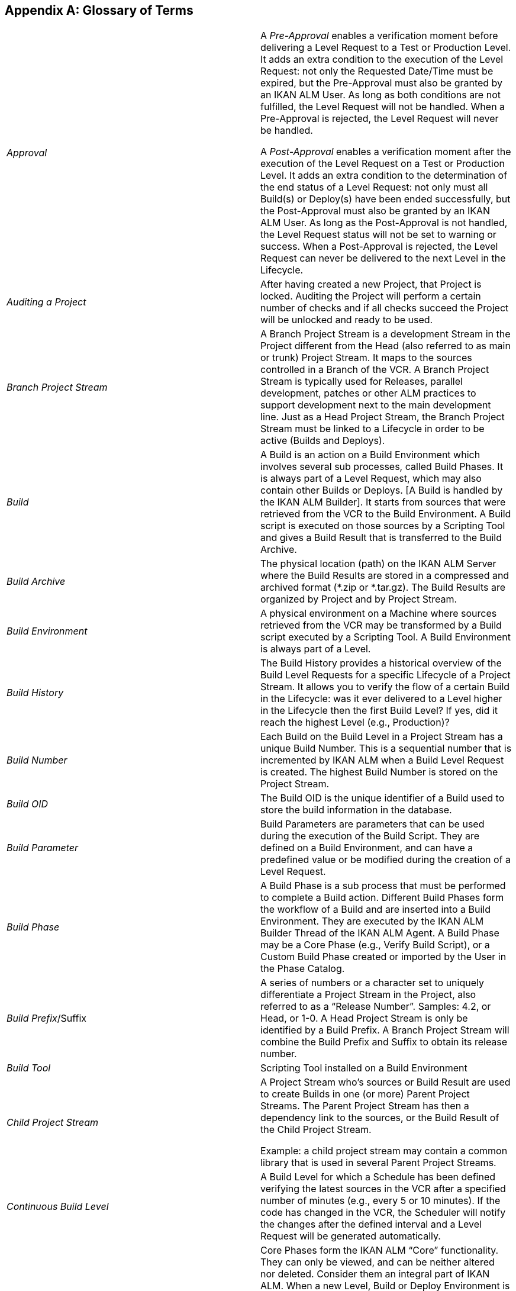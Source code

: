
:sectnums!:

[appendix]
== Glossary of Terms

[cols="1,1", frame="topbot"]
|===

|_Approval_
|A _Pre-Approval_ enables a verification moment before delivering a Level Request to a Test or Production Level.
It adds an extra condition to the execution of the Level Request: not only the Requested Date/Time must be expired, but the Pre-Approval must also be granted by an IKAN ALM User.
As long as both conditions are not fulfilled, the Level Request will not be handled.
When a Pre-Approval is rejected, the Level Request will never be handled. 

A _Post-Approval_ enables a verification moment after the execution of the Level Request on a Test or Production Level.
It adds an extra condition to the determination of the end status of a Level Request: not only must all Build(s) or Deploy(s) have been ended successfully, but the Post-Approval must also be granted by an IKAN ALM User.
As long as the Post-Approval is not handled, the Level Request status will not be set to warning or success.
When a Post-Approval is rejected, the Level Request can never be delivered to the next Level in the Lifecycle.

|_Auditing a Project_
|After having created a new Project, that Project is locked.
Auditing the Project will perform a certain number of checks and if all checks succeed the Project will be unlocked and ready to be used.

|_Branch Project Stream_
|A Branch Project Stream is a development Stream in the Project different from the Head (also referred to as main or trunk) Project Stream.
It maps to the sources controlled in a Branch of the VCR.
A Branch Project Stream is typically used for Releases, parallel development, patches or other ALM practices to support development next to the main development line.
Just as a Head Project Stream, the Branch Project Stream must be linked to a Lifecycle in order to be active (Builds and Deploys).

|_Build_
|A Build is an action on a Build Environment which involves several sub processes, called Build Phases.
It is always part of a Level Request, which may also contain other Builds or Deploys.
[A Build is handled by the IKAN ALM Builder]. It starts from sources that were retrieved from the VCR to the Build Environment.
A Build script is executed on those sources by a Scripting Tool and gives a Build Result that is transferred to the Build Archive.

|_Build Archive_
|The physical location (path) on the IKAN ALM Server where the Build Results are stored in a compressed and archived format (*.zip or *.tar.gz). The Build Results are organized by Project and by Project Stream.

|_Build Environment_
|A physical environment on a Machine where sources retrieved from the VCR may be transformed by a Build script executed by a Scripting Tool.
A Build Environment is always part of a Level.

|_Build History_
|
The Build History provides a historical overview of the Build Level Requests for a specific Lifecycle of a Project Stream.
It allows you to verify the flow of a certain Build in the Lifecycle: was it ever delivered to a Level higher in the Lifecycle then the first Build Level? If yes, did it reach the highest Level (e.g., Production)?

|_Build Number_
|Each Build on the Build Level in a Project Stream has a unique Build Number.
This is a sequential number that is incremented by IKAN ALM when a Build Level Request is created.
The highest Build Number is stored on the Project Stream.

|_Build OID_
|The Build OID is the unique identifier of a Build used to store the build information in the database.

|_Build Parameter_
|Build Parameters are parameters that can be used during the execution of the Build Script.
They are defined on a Build Environment, and can have a predefined value or be modified during the creation of a Level Request.

|_Build Phase_
|A Build Phase is a sub process that must be performed to complete a Build action.
Different Build Phases form the workflow of a Build and are inserted into a Build Environment.
They are executed by the IKAN ALM Builder Thread of the IKAN ALM Agent.
A Build Phase may be a Core Phase (e.g., Verify Build Script), or a Custom Build Phase created or imported by the User in the Phase Catalog.

|__Build Prefix__/Suffix
|A series of numbers or a character set to uniquely differentiate a Project Stream in the Project, also referred to as a "`Release Number`". Samples: 4.2, or Head, or 1-0.
A Head Project Stream is only be identified by a Build Prefix.
A Branch Project Stream will combine the Build Prefix and Suffix to obtain its release number.

|_Build Tool_
|Scripting Tool installed on a Build Environment

|_Child Project Stream_
|A Project Stream who`'s sources or Build Result are used to create Builds in one (or more) Parent Project Streams.
The Parent Project Stream has then a dependency link to the sources, or the Build Result of the Child Project Stream. 

Example: a child project stream may contain a common library that is used in several Parent Project Streams.

|_Continuous Build Level_
|A Build Level for which a Schedule has been defined verifying the latest sources in the VCR after a specified number of minutes (e.g., every 5 or 10 minutes). If the code has changed in the VCR, the Scheduler will notify the changes after the defined interval and a Level Request will be generated automatically.

|_Core Phase_
|Core Phases form the IKAN ALM "`Core`" functionality.
They can only be viewed, and can be neither altered nor deleted.
Consider them an integral part of IKAN ALM.
When a new Level, Build or Deploy Environment is created, its default workflow will be created and will completely consist of a sequence of Core Phases.
This default workflow may be changed by removing Core Phases, by changing the sequence order, or by adding Custom Phases.

|_Custom Phase_
|A Phase added by the User is also called a "`Custom`" Phase.
It may be created from scratch in Global Administration based on one or more working scripts and resources, or it may be imported, using the "`Import Phase`" functionality.
Once defined in Global Administration, a Custom Phase may be inserted into (and consequently change) the default work flow of a Level, Build or Deploy Environment.
All Custom Phases are stored in the Phase Catalog on the IKAN ALM Server, and are transported automatically to the IKAN ALM Server (Level Phase) or IKAN ALM Agent (Build or Deploy Phase) when they are to be executed.

|_Deliver [Level Request]_
|A manually (via the Command Line or web interface) created Level Request to deliver sources or a Build Result to the next higher Test or Production Level in the Lifecycle of a Project Stream.
The Level Request may contain Build(s) and/or Deploy(s).

|_Dependency_ 
|Dependencies are defined on Project Streams.
This functionality makes it possible to reuse common libraries or sources from Child Projects Streams The project that reuses the common library is called a Parent Project Stream.
Projects can be reused in two ways: as sources retrieved from the Versioning System or as a Build result retrieved from the Build Archive.

|_Deploy_
|
A Deploy is an action on a Deploy Environment which involves several sub processes, called Deploy Phases.
It is always part of a Level Request, which may also contain (an)other Build(s) or Deploy(s). [A Deploy is handled by the IKAN ALM Deployer]. It starts from a Build Result which is retrieved from the Build Archive.
A Deploy script is executed on this Build Result by a Scripting Tool.

|_Deploy Parameter_
|Deploy Parameters are parameters that can be used during the execution of the Deploy Script They are defined on a Deploy Environment, and can have a fixed value or be modified during the creation of a Level Request.

|_Deploy Phase_
|A Deploy Phase is a sub process that must be performed to complete a Deploy action.
Different Deploy Phases form the workflow of a Deploy and are inserted into a Deploy Environment.
They are executed by the IKAN ALM Deployer Thread of the IKAN ALM Agent.
A Deploy Phase may be a Core Phase (e.g., Transport Build Result) or a Custom Deploy Phase created or imported by the User in the Phase Catalog.

|_Deploy Tool_
|A scripting Tool installed on a Deploy Environment

|_Deploy Environment_
|A physical environment on a Machine where a Build result retrieved from the Build Archive on the IKAN ALM Server may be deployed by a Deploy script executed by a Scripting Tool.
A Deploy Environment is always part of a Level.

|_Desktop_
|The Desktop lists current information about selected Project Streams and Levels.
Users can personalize their Desktop adding the items they are interested in.
Furthermore the personal Desktop provides shortcuts for creating Level Requests.

|_Environment Parameter_
|Environment Parameters are parameters that can be used during the _Execute
Script_ Phase which runs a Build/Deploy Script.
They may also be used during the execution of a Custom Phase.

|_Environment Phase Parameter_
|Phases may have their own Phase Parameters.
Once a Phase is linked to an Environment, specific values can be specified for these Phase Parameters, which are then referred to as Environment Phase Parameters. 

|_Forced Build [Level Request]_
|If a Continuous Build Process has been defined for the Build Level by means of a Schedule and this Schedule is bypassed by generating a Build [Level Request] manually via the web interface or Command Line, this action is called a "`Forced Build [Level Request]`". The Level Request must at least contain one Build and may contain one or several Deploys.

|_Head Project Stream_
|A Stream in the Project mapped to the main development line (referred to as main, head or trunk) of the VCR.
A Head Project Stream is typically used for the ongoing development of the next Release.
Just as a Branch Stream, the Head Stream must be linked to a Lifecycle in order to be active (Builds and Deploys).

|_IKAN ALM Agent_
|A process (daemon) running on a Machine with sub processes to handle Build or Deploys.
An Agent running on the same Machine as the IKAN ALM Server is also referred to as "`local`", whereas running on a different Machine it is indicated as "`remote`". During a Build or Deploy the IKAN ALM Agent interacts remotely with the IKAN ALM Monitor, and locally with a Transporter and with a Scripting Tool that must be correctly configured on the Machine.

|_IKAN ALM Server_
|The Machine hosting the IKAN ALM web application and the IKAN ALM Monitor and Scheduler processes.

|_IKAN ALM Monitor_
|A process (daemon) running on the IKAN ALM Server to handle Level Requests.
During the proceeding of a Level Requests it interacts with a VCR client installed on the IKAN ALM Server and with a local or remote IKAN ALM Agent.

|_IKAN ALM Scheduler_
|A process (daemon) running on the IKAN ALM Server.
In case a Schedule (= a predefined interval, e.g., each 5 or 10 minutes, each night or each week,
 .) is linked to a Build Level, the IKAN ALM Scheduler will verify, in the Version Control Repository, whether changes have been made to the sources in the VCR each time the Schedule interval expires.
This enables Continuous Integration or Nightly Builds.

|_IKAN ALM Builder_
|A sub process (daemon) of the IKAN ALM Agent that will handle the Builds of a Level Request in the Build Environment on an Agent Machine.

|_IKAN ALM Deployer_
|A sub process (daemon) of the IKAN ALM Agent that will handle the Deploys of a Level Request in the Deploy Environment on an Agent Machine.

|_Issue Tracking_
|A system external to IKAN ALM, where Issues (defects, enhancements, tasks, 
 .) may be defined for a Project.
Samples are Atlassian JIRA, HP Quality Center, Collabnet TeamForge, Bugzilla or Trac.
IKAN ALM can plug in to such a System and keep up with the Issues that were handled for a Level Request. 

The integration with JIRA, HP Quality Center and TeamForge is more advanced: Issues are automatically synchronized through the Lifecycle, and it is possible to keep a link with the Level Requests in the JIRA Issue, HP Quality Center Defect or TeamForge Artifact.

|_Level_
|A Level is a stage in the Lifecycle, a conceptual step in the process of promoting sources and build results from development to production.
A Level is linked in a specific order to a Lifecycle.
A Level must contain at least one (physical) Build and/or Deploy Environment in order to be active.
It may have more than one Build and/or Deploy Environments to support parallel Builds or Deploys on multiple Machines.

|_Level Phase_
|A Level Phase is a sub process that must be performed to complete a Level Request.
The execution of a Level Request is split up in Level Phases which will be executed sequentially.
Different Level Phases form the workflow of a Level Request and are inserted into a Level.
They are executed by the IKAN ALM Monitor Thread of the IKAN ALM Server.
A Level Phase may be a Core Phase (e.g., Retrieve Code) or a Custom Level Phase created or imported by the User in the Phase Catalog.

|_Level Request_
|A Level Request is an action on a Level which involves several sub processes, called Level Phases.
In most cases, a Level Request will contain at least one Build or Deploy action, which will be executed on local or remote Machines.
A Level Request may be created manually by the user via the Web interface or the Command Line interface, or automatically by the Scheduler Thread of the IKAN ALM Server.
A Level Request is handled by the Monitor Thread of the IKAN ALM Server.

|_Lifecycle_
a|A Lifecycle is a sequence of Levels that is linked to a Project Stream.
It enables to set up the step-by-step process to promote sources and build results from development, to test, QA, ... to end up into production.
One Project may have different Lifecycles, e.g., for development on the next release, for maintenance or urgency fixes on the release currently in production, for parallel development, ... A Lifecycle may be reused in more than one Project Stream.

|_Machine_
|A representation of a concrete Server.
Builds and Deploys may be done on a Machine, when it is linked to a Build respectively Deploy Environment.
Other conditions are that the IKAN ALM Agent is installed and running on the Machine, and that a Scripting Tool is installed on the Machine.
The IKAN ALM Server is a special Machine, containing the web application and the running IKAN ALM Monitor and Scheduler Threads.

|_Machine Parameter_
|Machine Parameters are defined for a Machine instead of for a specific Environment.
Parameters defined for a specific Machine, will automatically be available for all Environments using that Machine.
This avoids having to (re)define Build and/or Deploy Parameters for each Environment linked to that Machine. 

If an Environment Parameter and a Machine Parameter have the same name, the Environment Parameter takes precedence.

|_Master Project Stream_
|The Master Project Stream is a Project Stream to which a Dependency (a Child Project Stream) is added.
Builds in the Master Project Stream may use the sources or Build Result (e.g., a common library) from the Child Project Stream.

|_Notification_
|A message to a User defined in IKAN ALM via mail or netsend.
Notifications may be sent when a Level Request fails or succeeds, when an Approval must be granted for a Level Request, when an Approval for a Level is rejected, when a Level Request is delivered to or from a certain Level, when the IKAN ALM Administrator wants to notify certain Users.

|_OID (Level Request OID / Build OID / Deploy OID /Level Approval OID)_
|Object Identifier.
Unique number to identify a Level Request/ Build / Deploy / Level Approval from other Level Requests/ Builds / Deploys / Level Approvals 

|_Package_
|A Package allows moving one or more individual files selected manually from a VCR Stream (Head or Branch) through the IKAN ALM Lifecycle.
One or multiple Packages may be created in each Project Stream of a Package-based Project.
This is different from the original way of working in the Project Streams of Release-based projects, where a configurable automated process defines which file revisions are retrieved from the head (trunk) or branch of the versioning system and moved in the Lifecycle.

|_Phase Catalog_
|The physical location (path) on the IKAN ALM Server where the Custom Phases (created from scratch or imported) are stored in an archived format (Phase.name-Phase.version.jar, e.g., com.ikanalm.echoproperties-1.0.0.jar). When an IKAN ALM Server or Agent needs to install a missing Custom Phase, it will be retrieved from that location.
That will be done using the Transporter linked to the Server or Agent Machine.

a|_Project_
|An IKAN ALM Project maps to a project or subproject in a versioning system (VCR) which bundles related sources.
An IKAN ALM Project is a shell for one or more Project Streams in which the real actions (Level Requests, Builds, Deploys) are done.
It is possible to set up dependencies between different Projects, also through the Project Streams.

There are 2 types of Projects:

* Release-based Projects: IKAN ALM will work with the existing structure in the VCR system, so that the objects to be extracted will be retrieved automatically when starting the build process.
* Package-based Projects: this concept enables to work with isolated files from the VCR system. Objects must be selected manually in a Package structure created in IKAN ALM before starting the Build process.


|_Project Stream_
|The Project Stream concept enables to control different active Lifecycles within an IKAN ALM Project.
In general, all Projects have a main Project Stream called "`Head`", in which development for the next upcoming release happens.
In addition to this there will probably be one or more Branch Project Streams.
A Branch Project Stream can be used for maintaining Project releases which are currently in Production, so that fixes can be rolled out automatically or urgent fixes can be promoted along a shorter (and faster) Lifecycle to production.
A Branch Project Stream may also be used to allow parallel development, or to test upcoming Test and Production environments with different settings (new operating system, new compiler or database version, ...).

|_Requested Build [Level Request$_
|A manually (via the Command Line or the web interface) created Level Request on a Build Level that has no Schedule linked to it.
The Level Request must contain at least one Build and may contain (a) Deploy(s).

|_Rollback [Level Request]_
|A manually (via the Command line or web interface) created Level Requests to reset previously Delivered sources or Build results on a Test or Production Level in the Lifecycle of a Project Stream.
The Level Request may contain Build(s) and/or Deploy(s)

|_Scripting Tool_
|A system external to IKAN ALM which can execute user-created scripts and which is installed on a Machine.
IKAN ALM integrates with Ant, Gradle, NAnt and Maven2.
When the Scripting Tool is linked to a Build respectively Deploy Environment it is also referred to as a Build respectively Deploy Tool.
The script for executing a Build or Deploy must be stored in the VCR (together with the sources) or in the Script Location on the IKAN ALM Server.

|_Tag-based Build_
|A tag-based Build will be executed on sources with a pre-applied tag (manually by a user) in the VCR, whereas a non-Tag-Based Build will be executed on the latest sources, also called the "`tip`", of a branch or head (trunk/main) stream from the VCR.

|_Transporter_
|A Transporter is used for transporting files and directories between the IKAN ALM server and a local or remote Agent handling the Build or Deploy processes.
Therefore, a Transporter must be defined for a specific Machine that is linked to the Build or Deploy Environment.
IKAN ALM supports the local FileCopy, remote FileCopy, SecureCopy and FTP Transporters.
A Transporter may transport checked-out sources from the Versioning System, a Build result from the Build Archive, but also Custom Phases from the Phase Catalog.

|_User_
|A person that may log on to IKAN ALM.
The membership to User Groups determines his or her "`Access Rights, i.e., what actions (Global or Project administration, creation of Level Request, verification of Projects, ...) a User can do in IKAN ALM.
Users are not created manually in IKAN ALM, but in an external security system (like LDAP or Active Directory). If the User belongs to the correct User Group in this security system, he or she may log on to IKAN ALM and will be created automatically.

|_User Group_
|An entity grouping Users with the same "`Access Rights`". Actions in IKAN ALM (Global or Project administration, creation of Level Request, verification of Projects, ...) are protected by a User Group.
User Groups must be created in IKAN ALM.
There are two types of User Groups: external and internal.
The membership of Users to an external User Group is set in the external Security System.
Each time a User logs on to IKAN ALM, his or her memberships to the different User Groups will be synchronized with the external security system.
Internal User Groups, however, are not synchronized with an external security system: they are intended for notification and approval purposes and are managed manually through the IKAN ALM interface.

|_VCR Branch ID_
|A unique identifier for a Branch in the external VCR system.

|_VCR Tag_
|After a successful Level Request on a Build Level the IKAN ALM Monitor applies a tag in the Version Control Repository (VCR) system.
This VCR Tag matches a Build [Level Request] with its source code in the VCR The format of the VCR Tag normally matches the Tag Template defined for the Project Stream.

|_Version Control Repository (VCR)_
|An external versioning system holding different versions of sources.
Related sources are bundled in a Project or subproject (sometimes also called a Module). A VCR Project may contain different development streams, called head (=main or trunk) or branch streams.
IKAN ALM integrates with the following VCRs: Subversion, Git, CVS, Microsoft Visual SourceSafe, IBM ClearCase, Serena PVCS and TFVC.
In order to connect to the VCR, a VCR Client must be installed on the IKAN ALM Server and correctly configured.
The IKAN ALM Monitor interacts with the VCR by retrieving or tagging sources.
The web interface interacts with the VCR to show revision numbers, modified sources, ... related to a Level Request.

|_Work Copy_
|A physical location (path) on the IKAN ALM Server to which the Monitor retrieves the source code from the VCR or Build Results from the Build Archive.
|===

:sectnums: